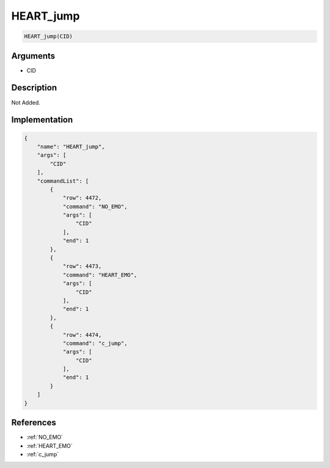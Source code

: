 .. _HEART_jump:

HEART_jump
========================

.. code-block:: text

	HEART_jump(CID)


Arguments
------------

* CID

Description
-------------

Not Added.

Implementation
-------------

.. code-block:: json

	{
	    "name": "HEART_jump",
	    "args": [
	        "CID"
	    ],
	    "commandList": [
	        {
	            "row": 4472,
	            "command": "NO_EMO",
	            "args": [
	                "CID"
	            ],
	            "end": 1
	        },
	        {
	            "row": 4473,
	            "command": "HEART_EMO",
	            "args": [
	                "CID"
	            ],
	            "end": 1
	        },
	        {
	            "row": 4474,
	            "command": "c_jump",
	            "args": [
	                "CID"
	            ],
	            "end": 1
	        }
	    ]
	}

References
-------------
* :ref:`NO_EMO`
* :ref:`HEART_EMO`
* :ref:`c_jump`
